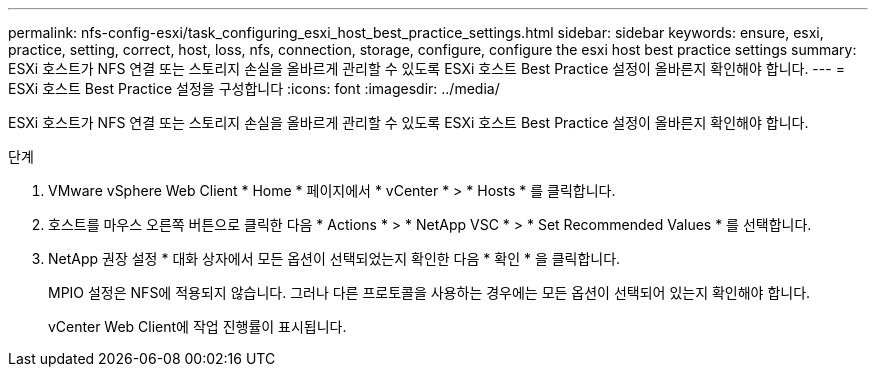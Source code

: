---
permalink: nfs-config-esxi/task_configuring_esxi_host_best_practice_settings.html 
sidebar: sidebar 
keywords: ensure, esxi, practice, setting, correct, host, loss, nfs, connection, storage, configure, configure the esxi host best practice settings 
summary: ESXi 호스트가 NFS 연결 또는 스토리지 손실을 올바르게 관리할 수 있도록 ESXi 호스트 Best Practice 설정이 올바른지 확인해야 합니다. 
---
= ESXi 호스트 Best Practice 설정을 구성합니다
:icons: font
:imagesdir: ../media/


[role="lead"]
ESXi 호스트가 NFS 연결 또는 스토리지 손실을 올바르게 관리할 수 있도록 ESXi 호스트 Best Practice 설정이 올바른지 확인해야 합니다.

.단계
. VMware vSphere Web Client * Home * 페이지에서 * vCenter * > * Hosts * 를 클릭합니다.
. 호스트를 마우스 오른쪽 버튼으로 클릭한 다음 * Actions * > * NetApp VSC * > * Set Recommended Values * 를 선택합니다.
. NetApp 권장 설정 * 대화 상자에서 모든 옵션이 선택되었는지 확인한 다음 * 확인 * 을 클릭합니다.
+
MPIO 설정은 NFS에 적용되지 않습니다. 그러나 다른 프로토콜을 사용하는 경우에는 모든 옵션이 선택되어 있는지 확인해야 합니다.

+
vCenter Web Client에 작업 진행률이 표시됩니다.


